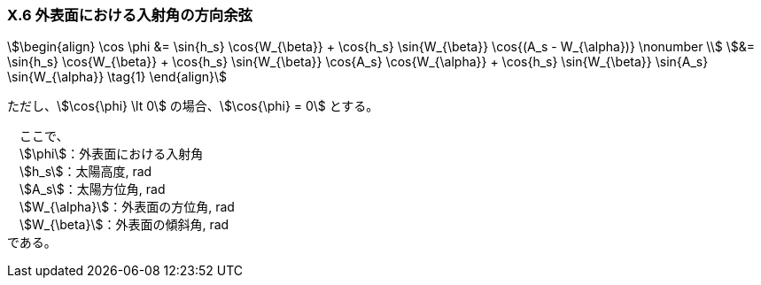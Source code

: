 === X.6 外表面における入射角の方向余弦

[stem]
++++++++++++++++++++++++++++++++++++++++++++
\begin{align}
\cos⁡ \phi &= \sin⁡{h_s} \cos{W_{\beta}}⁡ + \cos{h_s} \sin{W_{\beta}} \cos{(A_s - W_{\alpha})} \nonumber \\
&= \sin⁡{h_s} \cos{W_{\beta}}⁡ + \cos{h_s} \sin{W_{\beta}} \cos{A_s} \cos{W_{\alpha}} + \cos{h_s} \sin{W_{\beta}} \sin{A_s} \sin{W_{\alpha}} \tag{1}
\end{align}
++++++++++++++++++++++++++++++++++++++++++++

ただし、stem:[\cos{\phi} \lt 0] の場合、stem:[\cos{\phi} = 0] とする。

　ここで、 +
　stem:[\phi]：外表面における入射角 +
　stem:[h_s]：太陽高度, rad +
　stem:[A_s]：太陽方位角, rad +
　stem:[W_{\alpha}]：外表面の方位角, rad +
　stem:[W_{\beta}]：外表面の傾斜角, rad +
である。
